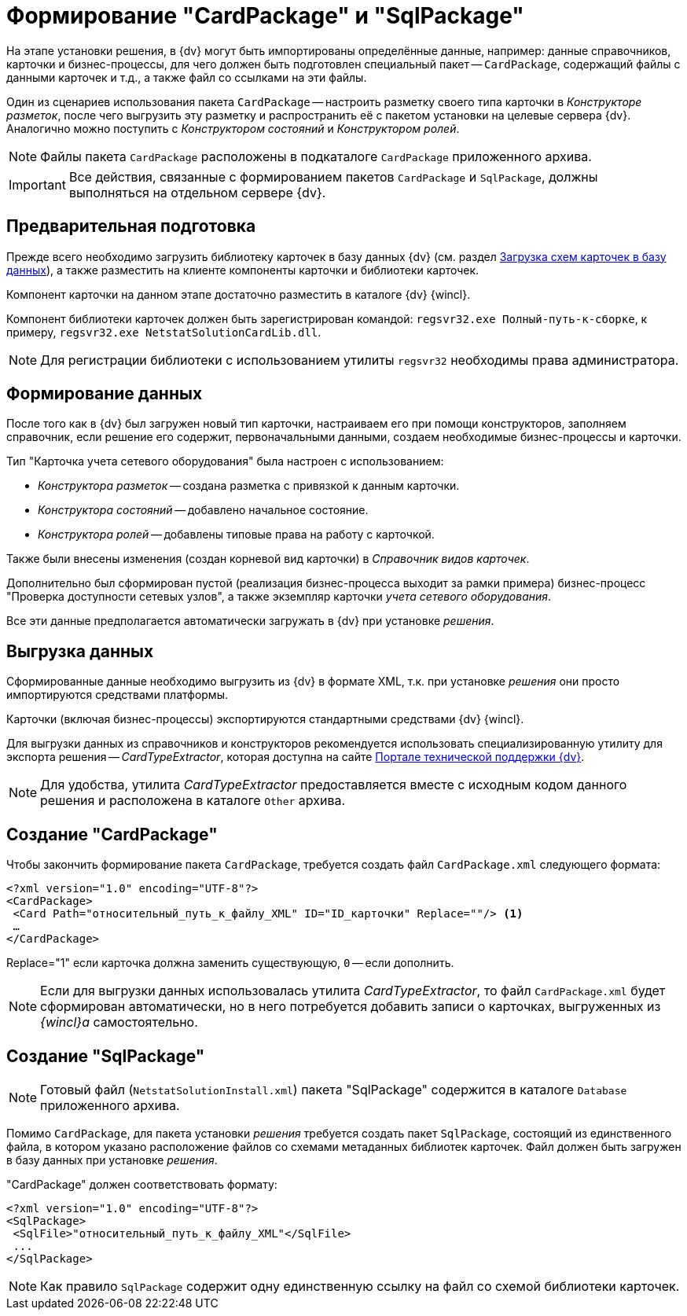 = Формирование "CardPackage" и "SqlPackage"

На этапе установки решения, в {dv} могут быть импортированы определённые данные, например: данные справочников, карточки и бизнес-процессы, для чего должен быть подготовлен специальный пакет -- `CardPackage`, содержащий файлы с данными карточек и т.д., а также файл со ссылками на эти файлы.

Один из сценариев использования пакета `CardPackage` -- настроить разметку своего типа карточки в _Конструкторе разметок_, после чего выгрузить эту разметку и распространить её с пакетом установки на целевые сервера {dv}. Аналогично можно поступить с _Конструктором состояний_ и _Конструктором ролей_.

[NOTE]
====
Файлы пакета `CardPackage` расположены в подкаталоге `CardPackage` приложенного архива.
====

[IMPORTANT]
====
Все действия, связанные с формированием пакетов `CardPackage` и `SqlPackage`, должны выполняться на отдельном сервере {dv}.
====

== Предварительная подготовка

Прежде всего необходимо загрузить библиотеку карточек в базу данных {dv} (см. раздел xref:solutions:cards/scheme/load-scheme.adoc[Загрузка схем карточек в базу данных]), а также разместить на клиенте компоненты карточки и библиотеки карточек.

Компонент карточки на данном этапе достаточно разместить в каталоге {dv} {wincl}.

Компонент библиотеки карточек должен быть зарегистрирован командой: `regsvr32.exe Полный-путь-к-сборке`, к примеру, `regsvr32.exe NetstatSolutionCardLib.dll`.

[NOTE]
====
Для регистрации библиотеки с использованием утилиты `regsvr32` необходимы права администратора.
====

== Формирование данных

После того как в {dv} был загружен новый тип карточки, настраиваем его при помощи конструкторов, заполняем справочник, если решение его содержит, первоначальными данными, создаем необходимые бизнес-процессы и карточки.

.Тип "Карточка учета сетевого оборудования" была настроен с использованием:
* _Конструктора разметок_ -- создана разметка с привязкой к данным карточки.
* _Конструктора состояний_ -- добавлено начальное состояние.
* _Конструктора ролей_ -- добавлены типовые права на работу с карточкой.

Также были внесены изменения (создан корневой вид карточки) в _Справочник видов карточек_.

Дополнительно был сформирован пустой (реализация бизнес-процесса выходит за рамки примера) бизнес-процесс "Проверка доступности сетевых узлов", а также экземпляр карточки _учета сетевого оборудования_.

Все эти данные предполагается автоматически загружать в {dv} при установке _решения_.

== Выгрузка данных

Сформированные данные необходимо выгрузить из {dv} в формате XML, т.к. при установке _решения_ они просто импортируются средствами платформы.

Карточки (включая бизнес-процессы) экспортируются стандартными средствами {dv} {wincl}.

Для выгрузки данных из справочников и конструкторов рекомендуется использовать специализированную утилиту для экспорта решения -- _CardTypeExtractor_, которая доступна на сайте https://docsvision.zendesk.com/entries/22151452-%D0%AD%D0%BA%D1%81%D0%25%22[Портале технической поддержки {dv}].

[NOTE]
====
Для удобства, утилита _CardTypeExtractor_ предоставляется вместе с исходным кодом данного решения и расположена в каталоге `Other` архива.
====

== Создание "CardPackage"

Чтобы закончить формирование пакета `CardPackage`, требуется создать файл `CardPackage.xml` следующего формата:

[source,xml]
----
<?xml version="1.0" encoding="UTF-8"?>
<CardPackage>
 <Card Path="относительный_путь_к_файлу_XML" ID="ID_карточки" Replace=""/> <.>
 …
</CardPackage> 
----
Replace="1" если карточка должна заменить существующую, `0` -- если дополнить.

[NOTE]
====
Если для выгрузки данных использовалась утилита _CardTypeExtractor_, то файл `CardPackage.xml` будет сформирован автоматически, но в него потребуется добавить записи о карточках, выгруженных из _{wincl}а_ самостоятельно.
====

== Создание "SqlPackage"

[NOTE]
====
Готовый файл (`NetstatSolutionInstall.xml`) пакета "SqlPackage" содержится в каталоге `Database` приложенного архива.
====

Помимо `CardPackage`, для пакета установки _решения_ требуется создать пакет `SqlPackage`, состоящий из единственного файла, в котором указано расположение файлов со схемами метаданных библиотек карточек. Файл должен быть загружен в базу данных при установке _решения_.

."CardPackage" должен соответствовать формату:
[source,xml]
----
<?xml version="1.0" encoding="UTF-8"?>
<SqlPackage>
 <SqlFile>"относительный_путь_к_файлу_XML"</SqlFile>
 ...
</SqlPackage>
----

[NOTE]
====
Как правило `SqlPackage` содержит одну единственную ссылку на файл со схемой библиотеки карточек.
====
